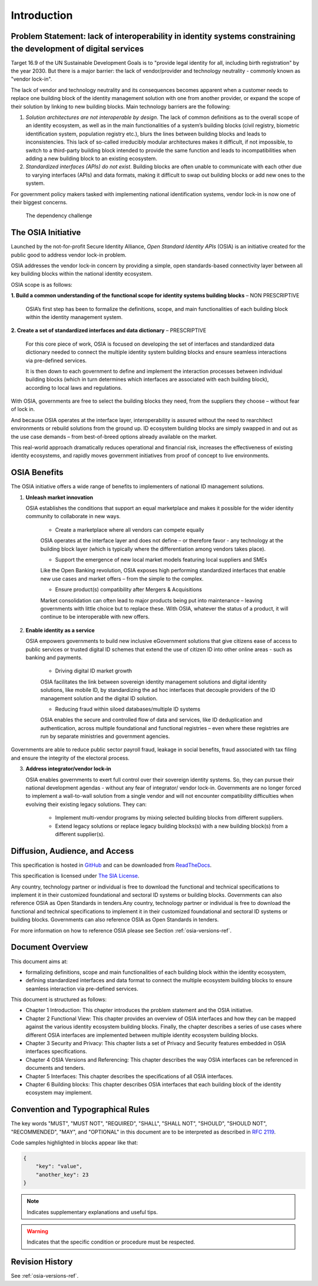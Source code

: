 
Introduction
============

Problem Statement: lack of interoperability in identity systems constraining the development of digital services
----------------------------------------------------------------------------------------------------------------

Target 16.9 of the UN Sustainable Development Goals is to "provide legal identity for all, including birth registration" by the year 2030. But there is a major barrier: the lack of vendor/provider and technology neutrality - commonly known as "vendor lock-in".

The lack of vendor and technology neutrality and its consequences becomes apparent when a customer needs to replace one building block of the identity management solution with one from another provider, or expand the scope of their solution by linking to new building blocks. Main technology barriers are the following:

1. *Solution architectures are not interoperable by design*. The lack of common definitions as to the overall scope of an identity ecosystem, as well as in the main functionalities of a system’s building blocks (civil registry, biometric identification system, population registry etc.), blurs the lines between building blocks and leads to inconsistencies. This lack of so-called irreducibly modular architectures makes it difficult, if not impossible, to switch to a third-party building block intended to provide the same function and leads to incompatibilities when adding a new building block to an existing ecosystem.

2. *Standardized interfaces (APIs) do not exist*. Building blocks are often unable to communicate with each other due to varying interfaces (APIs) and data formats, making it difficult to swap out building blocks or add new ones to the system.

For government policy makers tasked with implementing national identification systems, vendor lock-in is now one of their biggest concerns.

.. figure:: images/vendorlockin.*

    The dependency challenge

The OSIA Initiative
-------------------

Launched by the not-for-profit Secure Identity Alliance, *Open Standard Identity APIs* (OSIA) is an initiative created for the public good to address vendor lock-in problem.

OSIA addresses the vendor lock-in concern by providing a simple, open standards-based connectivity layer between all key building blocks within the national identity ecosystem.

OSIA scope is as follows:

**1. Build a common understanding of the functional scope for identity systems building blocks** – NON PRESCRIPTIVE

    OSIA’s first step has been to formalize the definitions, scope, and main functionalities of each building block within the identity management system.

**2. Create a set of standardized interfaces and data dictionary** – PRESCRIPTIVE

    For this core piece of work, OSIA is focused on developing the set of interfaces and standardized data dictionary needed to connect the multiple identity system building blocks and ensure seamless interactions via pre-defined services.

    It is then down to each government to define and implement the interaction processes between individual building blocks (which in turn determines which interfaces are associated with each building block), according to local laws and regulations.

With OSIA, governments are free to select the building blocks they need, from the suppliers they choose – without fear of lock in.

And because OSIA operates at the interface layer, interoperability is assured without the need to rearchitect environments or rebuild solutions from the ground up. ID ecosystem building blocks are simply swapped in and out as the use case demands – from best-of-breed options already available on the market.

This real-world approach dramatically reduces operational and financial risk, increases the effectiveness of existing identity ecosystems, and rapidly moves government initiatives from proof of concept to live environments.

OSIA Benefits
-------------

The OSIA initiative offers a wide range of benefits to implementers of national ID management solutions. 

1. **Unleash market innovation**

   OSIA establishes the conditions that support an equal marketplace and makes it possible for the wider identity community to collaborate in new ways.

    * Create a marketplace where all vendors can compete equally
    OSIA operates at the interface layer and does not define – or therefore favor - any technology at the building block layer (which is typically where the differentiation among vendors takes place).

    * Support the emergence of new local market models featuring local suppliers and SMEs
    Like the Open Banking revolution, OSIA exposes high performing standardized interfaces that enable new use cases and market offers – from the simple to the complex.

    * Ensure product(s) compatibility after Mergers & Acquisitions
    Market consolidation can often lead to major products being put into maintenance – leaving governments with little choice but to replace these. With OSIA, whatever the status of a product, it will continue to be interoperable with new offers.

2. **Enable identity as a service**

   OSIA empowers governments to build new inclusive eGovernment solutions that give citizens ease of access to public services or trusted digital ID schemes that extend the use of citizen ID into other online areas - such as banking and payments.

    * Driving digital ID market growth
    OSIA facilitates the link between sovereign identity management solutions and digital identity solutions, like mobile ID, by standardizing the ad hoc interfaces that decouple providers of the ID management solution and the digital ID solution.

    * Reducing fraud within siloed databases/multiple ID systems
    OSIA enables the secure and controlled flow of data and services, like ID deduplication and authentication, across multiple foundational and functional registries – even where these registries are run by separate ministries and government agencies.
Governments are able to reduce public sector payroll fraud, leakage in social benefits, fraud associated with tax filing and ensure the integrity of the electoral process.

3. **Address integrator/vendor lock-in**

   OSIA enables governments to exert full control over their sovereign identity systems. So, they can pursue their national development agendas - without any fear of integrator/ vendor lock-in. Governments are no longer forced to implement a wall-to-wall solution from a single vendor and will not encounter compatibility difficulties when evolving their existing legacy solutions. They can:

    * Implement multi-vendor programs by mixing selected building blocks from different suppliers.
    * Extend legacy solutions or replace legacy building blocks(s) with a new building block(s) from a different supplier(s).

Diffusion, Audience, and Access
-------------------------------

This specification is hosted in `GitHub <https://github.com/SecureIdentityAlliance/osia>`_ and can be
downloaded from `ReadTheDocs <https://osia.readthedocs.io/en/latest/>`_.

This specification is licensed under `The SIA License <https://raw.githubusercontent.com/SecureIdentityAlliance/osia/master/LICENSE>`_.

Any country, technology partner or individual is free to download the functional and technical specifications to implement it in their customized foundational and sectoral ID systems or building blocks. Governments can also reference OSIA as Open Standards in tenders.Any country, technology partner or individual is free to download the functional and technical specifications to implement it in their customized foundational and sectoral ID systems or building blocks. Governments can also reference OSIA as Open Standards in tenders.

For more information on how to reference OSIA please see Section :ref:`osia-versions-ref`.

Document Overview
-----------------

This document aims at:

* formalizing definitions, scope and main functionalities of each building block within the identity ecosystem,
* defining standardized interfaces and data format to connect the multiple ecosystem building blocks to ensure seamless interaction via pre-defined services.

This document is structured as follows:

* Chapter 1 Introduction: This chapter introduces the problem statement and the OSIA initiative.
* Chapter 2 Functional View: This chapter provides an overview of OSIA interfaces and how they can be mapped against the various identity ecosystem building blocks. Finally, the chapter describes a series of use cases where different OSIA interfaces are implemented between multiple identity ecosystem building blocks.
* Chapter 3 Security and Privacy: This chapter lists a set of Privacy and Security features embedded in OSIA interfaces specifications.
* Chapter 4 OSIA Versions and Referencing: This chapter describes the way OSIA interfaces can be referenced in documents and tenders.
* Chapter 5 Interfaces: This chapter describes the specifications of all OSIA interfaces.
* Chapter 6 Building blocks: This chapter describes OSIA interfaces that each building block of the identity ecosystem may implement.

Convention and Typographical Rules
----------------------------------

The key words "MUST", "MUST NOT", "REQUIRED", "SHALL", "SHALL NOT", "SHOULD", "SHOULD NOT", "RECOMMENDED", "MAY", and
"OPTIONAL" in this document are to be interpreted as described in `RFC 2119 <http://www.ietf.org/rfc/rfc2119.txt>`_.

Code samples highlighted in blocks appear like that:

.. code-block:: json

    {
        "key": "value",
        "another_key": 23
    }
    
.. note::
    
    Indicates supplementary explanations and useful tips.

.. warning::

    Indicates that the specific condition or procedure must be
    respected.
    

Revision History
----------------

See :ref:`osia-versions-ref`.

